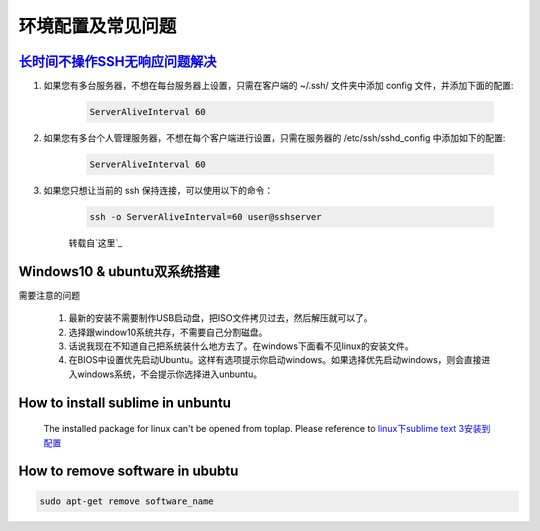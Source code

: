 环境配置及常见问题
=========================


`长时间不操作SSH无响应问题解决`_
------------------------------------

#. 如果您有多台服务器，不想在每台服务器上设置，只需在客户端的 ~/.ssh/ 文件夹中添加 config 文件，并添加下面的配置:

    .. code-block:: console

	    ServerAliveInterval 60

#. 如果您有多台个人管理服务器，不想在每个客户端进行设置，只需在服务器的 /etc/ssh/sshd_config 中添加如下的配置:

	.. code-block:: console

	    ServerAliveInterval 60

#. 如果您只想让当前的 ssh 保持连接，可以使用以下的命令：

	.. code-block:: console

		ssh -o ServerAliveInterval=60 user@sshserver

	转载自`这里`_

.. _这里: http://www.talkwithtrend.com/Question/225451-1370171

.. _长时间不操作SSH无响应问题解决: https://blog.csdn.net/u013511989/article/details/79972435 


Windows10 & ubuntu双系统搭建
--------------------------------

需要注意的问题

	#. 最新的安装不需要制作USB启动盘，把ISO文件拷贝过去，然后解压就可以了。
	#. 选择跟window10系统共存，不需要自己分割磁盘。
	#. 话说我现在不知道自己把系统装什么地方去了。在windows下面看不见linux的安装文件。
	#. 在BIOS中设置优先启动Ubuntu。这样有选项提示你启动windows。如果选择优先启动windows，则会直接进入windows系统，不会提示你选择进入unbuntu。



How to install sublime in unbuntu
---------------------------------------------

	The installed package for linux can't be opened from toplap. Please reference to 
	`linux下sublime text 3安装到配置 <https://www.cnblogs.com/shenckicc/p/6032998.html>`_


How to remove software in ububtu
-----------------------------------

.. code-block:: console
	
	sudo apt-get remove software_name
	












